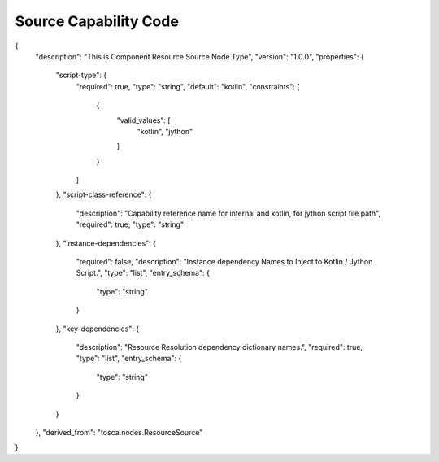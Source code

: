 .. This work is licensed under a Creative Commons Attribution 4.0 International License.
.. http://creativecommons.org/licenses/by/4.0
.. Copyright (C) 2019 IBM.

Source Capability Code
======================

{
  "description": "This is Component Resource Source Node Type",
  "version": "1.0.0",
  "properties": {
    "script-type": {
      "required": true,
      "type": "string",
      "default": "kotlin",
      "constraints": [
        {
          "valid_values": [
            "kotlin",
            "jython"
          ]
        }
      ]
    },
    "script-class-reference": {
      "description": "Capability reference name for internal and kotlin, for jython script file path",
      "required": true,
      "type": "string"
    },
    "instance-dependencies": {
      "required": false,
      "description": "Instance dependency Names to Inject to Kotlin / Jython Script.",
      "type": "list",
      "entry_schema": {
        "type": "string"
      }
    },
    "key-dependencies": {
      "description": "Resource Resolution dependency dictionary names.",
      "required": true,
      "type": "list",
      "entry_schema": {
        "type": "string"
      }
    }
  },
  "derived_from": "tosca.nodes.ResourceSource"
}
